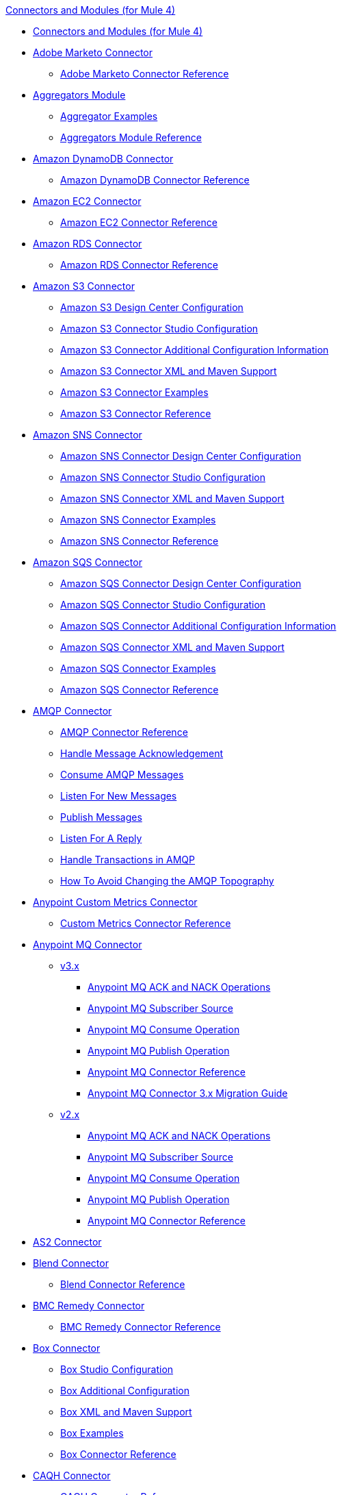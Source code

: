 .xref:index.adoc[Connectors and Modules (for Mule 4)]
* xref:index.adoc[Connectors and Modules (for Mule 4)]
* xref:marketo/marketo-connector.adoc[Adobe Marketo Connector]
 ** xref:marketo/marketo-connector-reference.adoc[Adobe Marketo Connector Reference]
* xref:aggregator/aggregators-module.adoc[Aggregators Module]
 ** xref:aggregator/aggregator-examples.adoc[Aggregator Examples]
 ** xref:aggregator/aggregators-module-reference.adoc[Aggregators Module Reference]
* xref:amazon/amazon-dynamodb-connector.adoc[Amazon DynamoDB Connector]
 ** xref:amazon/amazon-dynamodb-connector-reference.adoc[Amazon DynamoDB Connector Reference]
* xref:amazon/amazon-ec2-connector.adoc[Amazon EC2 Connector]
 ** xref:amazon/amazon-ec2-connector-reference.adoc[Amazon EC2 Connector Reference]
* xref:amazon/amazon-rds-connector.adoc[Amazon RDS Connector]
 ** xref:amazon/amazon-rds-connector-reference.adoc[Amazon RDS Connector Reference]
* xref:amazon/amazon-s3-connector.adoc[Amazon S3 Connector]
 ** xref:amazon/amazon-s3-connector-design-center.adoc[Amazon S3 Design Center Configuration]
 ** xref:amazon/amazon-s3-connector-studio.adoc[Amazon S3 Connector Studio Configuration]
 ** xref:amazon/amazon-s3-connector-config-topics.adoc[Amazon S3 Connector Additional Configuration Information]
 ** xref:amazon/amazon-s3-connector-xml-maven.adoc[Amazon S3 Connector XML and Maven Support]
 ** xref:amazon/amazon-s3-connector-examples.adoc[Amazon S3 Connector Examples]
 ** xref:amazon/amazon-s3-connector-reference.adoc[Amazon S3 Connector Reference]
* xref:amazon/amazon-sns-connector.adoc[Amazon SNS Connector]
 ** xref:amazon/amazon-sns-connector-design-center.adoc[Amazon SNS Connector Design Center Configuration]
 ** xref:amazon/amazon-sns-connector-studio.adoc[Amazon SNS Connector Studio Configuration]
 ** xref:amazon/amazon-sns-connector-xml-maven.adoc[Amazon SNS Connector XML and Maven Support]
 ** xref:amazon/amazon-sns-connector-examples.adoc[Amazon SNS Connector Examples]
 ** xref:amazon/amazon-sns-connector-reference.adoc[Amazon SNS Connector Reference]
* xref:amazon/amazon-sqs-connector.adoc[Amazon SQS Connector]
 ** xref:amazon/amazon-sqs-connector-design-center.adoc[Amazon SQS Connector Design Center Configuration]
 ** xref:amazon/amazon-sqs-connector-studio.adoc[Amazon SQS Connector Studio Configuration]
 ** xref:amazon/amazon-sqs-connector-config-topics.adoc[Amazon SQS Connector Additional Configuration Information]
 ** xref:amazon/amazon-sqs-connector-xml-maven.adoc[Amazon SQS Connector XML and Maven Support]
 ** xref:amazon/amazon-sqs-connector-examples.adoc[Amazon SQS Connector Examples]
 ** xref:amazon/amazon-sqs-connector-reference.adoc[Amazon SQS Connector Reference]
* xref:amqp/amqp-connector.adoc[AMQP Connector]
 ** xref:amqp/amqp-documentation.adoc[AMQP Connector Reference]
 ** xref:amqp/amqp-ack.adoc[Handle Message Acknowledgement]
 ** xref:amqp/amqp-consume.adoc[Consume AMQP Messages]
 ** xref:amqp/amqp-listener.adoc[Listen For New Messages]
 ** xref:amqp/amqp-publish-consume.adoc[Publish Messages]
 ** xref:amqp/amqp-publish.adoc[Listen For A Reply]
 ** xref:amqp/amqp-transactions.adoc[Handle Transactions in AMQP]
 ** xref:amqp/amqp-topography.adoc[How To Avoid Changing the AMQP Topography]
* xref:metrics/custom-metrics-connector.adoc[Anypoint Custom Metrics Connector]
 ** xref:metrics/custom-metrics-connector-reference.adoc[Custom Metrics Connector Reference]
* xref:anypoint-mq/index.adoc[Anypoint MQ Connector]
 ** xref:anypoint-mq/3.x/anypoint-mq-connector.adoc[v3.x]
   *** xref:anypoint-mq/3.x/anypoint-mq-ack.adoc[Anypoint MQ ACK and NACK Operations]
   *** xref:anypoint-mq/3.x/anypoint-mq-listener.adoc[Anypoint MQ Subscriber Source]
   *** xref:anypoint-mq/3.x/anypoint-mq-consume.adoc[Anypoint MQ Consume Operation]
   *** xref:anypoint-mq/3.x/anypoint-mq-publish.adoc[Anypoint MQ Publish Operation]
   *** xref:anypoint-mq/3.x/anypoint-mq-connector-reference.adoc[Anypoint MQ Connector Reference]
   *** xref:anypoint-mq/3.x/anypoint-mq-new-3x-major.adoc[Anypoint MQ Connector 3.x Migration Guide]
 ** xref:anypoint-mq/2.x/anypoint-mq-connector.adoc[v2.x]
    *** xref:anypoint-mq/2.x/anypoint-mq-ack.adoc[Anypoint MQ ACK and NACK Operations]
    *** xref:anypoint-mq/2.x/anypoint-mq-listener.adoc[Anypoint MQ Subscriber Source]
    *** xref:anypoint-mq/2.x/anypoint-mq-consume.adoc[Anypoint MQ Consume Operation]
    *** xref:anypoint-mq/2.x/anypoint-mq-publish.adoc[Anypoint MQ Publish Operation]
    *** xref:anypoint-mq/2.x/anypoint-mq-connector-reference.adoc[Anypoint MQ Connector Reference]
* xref:as2/as2-connector.adoc[AS2 Connector]
* xref:blend/blend-connector.adoc[Blend Connector]
 ** xref:blend/blend-connector-reference.adoc[Blend Connector Reference]
* xref:bmc/bmc-remedy-connector.adoc[BMC Remedy Connector]
 ** xref:bmc/bmc-remedy-connector-reference.adoc[BMC Remedy Connector Reference]
* xref:box/box-connector.adoc[Box Connector]
 ** xref:box/box-connector-studio.adoc[Box Studio Configuration]
 ** xref:box/box-connector-config-topics.adoc[Box Additional Configuration]
 ** xref:box/box-connector-xml-maven.adoc[Box XML and Maven Support]
 ** xref:box/box-connector-examples.adoc[Box Examples]
 ** xref:box/box-connector-reference.adoc[Box Connector Reference]
* xref:caqh/caqh-connector.adoc[CAQH Connector]
 ** xref:caqh/caqh-connector-reference.adoc[CAQH Connector Reference]
* xref:cassandra/cassandra-connector.adoc[Cassandra Connector]
 ** xref:cassandra/cassandra-connector-design-center.adoc[Cassandra Design Center Configuration]
 ** xref:cassandra/cassandra-connector-studio.adoc[Cassandra Studio Configuration]
 ** xref:cassandra/cassandra-connector-config-topics.adoc[Cassandra Additional Configuration]
 ** xref:cassandra/cassandra-connector-xml-maven.adoc[Cassandra XML and Maven Support]
 ** xref:cassandra/cassandra-connector-examples.adoc[Cassandra Examples]
 ** xref:cassandra/cassandra-connector-reference.adoc[Cassandra Connector Reference]
* xref:cloudhub/cloudhub-connector.adoc[CloudHub Connector]
 ** xref:cloudhub/cloudhub-connector-ref.adoc[CloudHub Connector Reference]
* xref:compression/compression-module.adoc[Compression Module]
 ** xref:compression/compression-documentation.adoc[Compression Module Reference]
* xref:db/db-connector-index.adoc[Database Connector]
 ** xref:db/database-connector-design-center.adoc[Database Design Center Configuration]
 ** xref:db/database-connector-studio.adoc[Database Studio Configuration]
 ** xref:db/database-connector-xml-maven.adoc[Database XML and Maven Support]
 ** xref:db/database-connector-examples.adoc[Database Examples]
 ** xref:db/database-documentation.adoc[Database Connector Reference]
* xref:edifact/edifact-edi-connector.adoc[EDIFACT EDI Connector]
 ** xref:edifact/edifact-edi-connector-reference.adoc[EDIFACT EDI Connector Reference]
* xref:email/email-connector.adoc[Email Connector]
 ** xref:email/email-documentation.adoc[Email Connector Reference]
 ** xref:email/email-send.adoc[Send Emails]
 ** xref:email/email-list.adoc[List Emails]
 ** xref:email/email-trigger.adoc[Trigger a Flow When a New Email is Received]
 ** xref:email/email-gmail.adoc[Connect to Gmail]
* xref:file/file-connector.adoc[File Connector]
 ** xref:file/file-read.adoc[Read a File]
 ** xref:file/file-write.adoc[Write a File]
 ** xref:file/file-list.adoc[List Files]
 ** xref:file/file-copy-move.adoc[Copy and Move Files]
 ** xref:file/file-on-new-file.adoc[Trigger a Flow When a New File is Created or Modified]
 ** xref:file/file-documentation.adoc[File Connector Reference]
* xref:ftp/ftp-connector.adoc[FTP Connector]
 ** xref:ftp/ftp-read.adoc[Read a File]
 ** xref:ftp/ftp-write.adoc[Write a File]
 ** xref:ftp/ftp-list.adoc[List Files]
 ** xref:ftp/ftp-copy-move.adoc[Copy and Move Files]
 ** xref:ftp/ftp-on-new-file.adoc[Trigger a Flow When a New File is Created or Modified]
 ** xref:ftp/ftp-documentation.adoc[FTP Connector Reference]
* xref:ftp/ftps-connector.adoc[FTPS Connector]
 ** xref:ftp/ftps-documentation.adoc[FTPS Connector Reference]
* xref:hdfs/hdfs-connector.adoc[HDFS (Hadoop) Connector]
 ** xref:hdfs/hdfs-connector-reference.adoc[HDFS (Hadoop) Connector Reference]
* xref:hl7/hl7-connector.adoc[HL7 EDI Connector]
 ** xref:hl7/hl7-connector-reference.adoc[HL7 EDI Connector Reference]
 ** xref:hl7/hl7-schemas.adoc[HL7 Supported Schemas]
* xref:hl7/hl7-mllp-connector.adoc[HL7 MLLP Connector]
 ** xref:hl7/hl7-mllp-connector-reference.adoc[HL7 MLLP Connector Reference]
* xref:http/http-connector.adoc[HTTP Connector]
 ** xref:http/http-about-http-request.adoc[HTTP Requests and Responses]
 ** xref:http/http-authentication.adoc[Authenticate HTTP Requests]
 ** xref:http/http-about-http-connector.adoc[HTTP Connector (Design Center)]
  *** xref:http/http-trigger-app-from-browser.adoc[Start an App from a Browser]
  *** xref:http/http-consume-web-service.adoc[Consume a REST Service]
  *** xref:http/http-create-https-listener.adoc[Create an HTTPS Listener]
  *** xref:http/http-basic-auth-task.adoc[Set Up Basic Authentication]
 ** xref:http/http-connector-studio.adoc[HTTP Connector (Studio)]
  *** xref:http/http-start-app-brows-task.adoc[Start an App from a Browser]
  *** xref:http/http-consume-web-svc-task.adoc[Consume a REST Service]
  *** xref:http/http-load-static-res-task.adoc[Load a Static Resource]
  *** xref:http/http-conn-route-diff-paths-task.adoc[Route HTTP Requests to Different Paths]
  *** xref:http/http-route-methods-based-task.adoc[Route Requests Based on HTTP Method]
  *** xref:http/http-listener-ref.adoc[HTTP Listener Configuration Reference]
  *** xref:http/http-request-ref.adoc[HTTP Request Configuration Reference]
  *** xref:http/http-connector-xml-reference.adoc[HTTP Connector XML Reference]
  *** xref:http/http-about-http-connector-migration.adoc[HTTP Connector Migration]
 ** xref:http/http-documentation.adoc[HTTP Connector Reference]
* xref:ibm/ibm-ctg-connector.adoc[IBM CTG Connector]
 ** xref:ibm/ibm-ctg-connector-reference.adoc[IBM CTG Connector Reference]
* xref:ibm/ibm-mq-connector.adoc[IBM MQ Connector]
 ** xref:ibm/ibm-mq-xml-ref.adoc[IBM MQ Connector Reference]
 ** xref:ibm/ibm-mq-ack.adoc[Handle Message Acknowledgment]
 ** xref:ibm/ibm-mq-consume.adoc[Consume Messages]
 ** xref:ibm/ibm-mq-listener.adoc[Listen For New Messages]
 ** xref:ibm/ibm-mq-performance.adoc[IBM MQ Tuning For Performance]
 ** xref:ibm/ibm-mq-publish-consume.adoc[Listen For A Reply]
 ** xref:ibm/ibm-mq-publish.adoc[Publish Messages]
 ** xref:ibm/ibm-mq-topic-subscription.adoc[Use Topic Subscriptions]
 ** xref:ibm/ibm-mq-transactions.adoc[Handle Transactions in IBM MQ]
* xref:java/java-module.adoc[Java Module]
 ** xref:java/java-create-instance.adoc[Create an Instance of a Class]
 ** xref:java/java-invoke-method.adoc[Invoke Methods]
 ** xref:java/java-argument-transformation.adoc[Java Module Argument Transformation]
 ** xref:java/java-instanceof.adoc[Test for an Instance of a Class]
 ** xref:java/java-throwable.adoc[Work With Throwables]
 ** xref:java/java-reference.adoc[Java Module Reference]
* xref:jms/jms-connector.adoc[JMS Connector]
 ** xref:jms/jms-xml-ref.adoc[JMS Connector Reference]
 ** xref:jms/jms-activemq-configuration.adoc[Connect to ActiveMQ]
 ** xref:jms/jms-ack.adoc[Handle Message Acknowledgement]
 ** xref:jms/jms-consume.adoc[Consume JMS Messages]
 ** xref:jms/jms-listener.adoc[Listen for New Messages]
 ** xref:jms/jms-performance.adoc[JMS Tuning for Performance]
 ** xref:jms/jms-publish-consume.adoc[Publish Messages and Listen for Replies]
 ** xref:jms/jms-publish.adoc[Publish Messages]
 ** xref:jms/jms-topic-subscription.adoc[Use Topic Subscriptions]
 ** xref:jms/jms-transactions.adoc[Handle Transactions in JMS]
* xref:json/json-module.adoc[JSON Module]
 ** xref:json/json-reference.adoc[JSON Module Reference]
 ** xref:json/json-schema-validation.adoc[Validate Documents Against a JSON Schema with the JSON Module]
* xref:kafka/kafka-connector.adoc[Kafka Connector]
 ** xref:kafka/kafka-connector-design-center.adoc[Design Center Configuration]
 ** xref:kafka/kafka-connector-studio.adoc[Studio Configuration]
 ** xref:kafka/kafka-connector-xml-maven.adoc[XML and Maven Support]
 ** xref:kafka/kafka-connector-examples.adoc[Examples]
 ** xref:kafka/kafka-connector-reference.adoc[Kafka Connector Reference]
* xref:ldap/ldap-connector.adoc[LDAP Connector]
 ** xref:ldap/ldap-connector-reference.adoc[LDAP Connector Reference]
* xref:microsoft/microsoft-dotnet-connector.adoc[Microsoft .NET Connector]
 ** xref:microsoft/microsoft-dotnet-connector-reference.adoc[Microsoft .NET Connector Reference]
* xref:microsoft/microsoft-dynamics-365-connector.adoc[Microsoft Dynamics 365 Connector]
 ** xref:microsoft/microsoft-dynamics-365-connector-design-center.adoc[Design Center Configuration]
 ** xref:microsoft/microsoft-dynamics-365-connector-studio.adoc[Studio Configuration]
 ** xref:microsoft/microsoft-dynamics-365-connector-xml-maven.adoc[XML and Maven Support]
 ** xref:microsoft/microsoft-dynamics-365-connector-examples.adoc[Examples]
 ** xref:microsoft/microsoft-dynamics-365-connector-reference.adoc[Connector Reference]
* xref:microsoft/microsoft-365-ops-connector.adoc[Microsoft Dynamics 365 Operations Connector]
 ** xref:microsoft/microsoft-365-ops-connector-reference.adoc[Microsoft Dynamics 365 Operations Connector Reference]
* xref:ms-dynamics/ms-dynamics-ax-connector.adoc[Microsoft Dynamics AX Connector]
 ** xref:ms-dynamics/ms-dynamics-ax-connector-reference.adoc[Microsoft Dynamics AX Connector Reference]
* xref:ms-dynamics/ms-dynamics-crm-connector.adoc[Microsoft Dynamics CRM Connector]
 ** xref:ms-dynamics/ms-dynamics-crm-connector-reference.adoc[Microsoft Dynamics CRM Connector Reference]
* xref:ms-dynamics/ms-dynamics-gp-connector.adoc[Microsoft Dynamics GP Connector]
 ** xref:ms-dynamics/ms-dynamics-gp-connector-reference.adoc[Microsoft Dynamics GP Connector Reference]
* xref:ms-dynamics/ms-dynamics-nav-connector.adoc[Microsoft Dynamics NAV Connector]
 ** xref:ms-dynamics/ms-dynamics-nav-connector-reference.adoc[Microsoft Dynamics NAV Connector Reference]
* xref:msmq/msmq-connector.adoc[Microsoft MSMQ Connector]
 ** xref:msmq/msmq-connector-reference.adoc[Microsoft MSMQ Connector Reference]
 ** xref:windows/windows-gw-services-guide.adoc[Windows Gateway Services Guide]
* xref:microsoft/microsoft-powershell-connector.adoc[Microsoft Powershell Connector]
 ** xref:microsoft/microsoft-powershell-connector-reference.adoc[Microsoft Powershell Connector Reference]
* xref:ms-dynamics/ms-service-bus-connector.adoc[Microsoft Service Bus Connector]
 ** xref:ms-dynamics/ms-service-bus-connector-reference.adoc[Microsoft Service Bus Connector Reference]
* xref:mongodb/mongodb-connector.adoc[MongoDB Connector]
 ** xref:mongodb/mongodb-connector-design-center.adoc[Design Center Configuration]
 ** xref:mongodb/mongodb-connector-studio.adoc[Studio Configuration]
 ** xref:mongodb/mongodb-connector-xml-maven.adoc[XML and Maven Support]
 ** xref:mongodb/mongodb-connector-examples.adoc[Examples]
 ** xref:mongodb/mongodb-connector-reference.adoc[MongoDB Connector Reference]
* xref:neo4j/neo4j-connector.adoc[Neo4J Connector]
 ** xref:neo4j/neo4j-connector-reference.adoc[Neo4J Connector Reference]
* xref:netsuite/netsuite-about.adoc[NetSuite Connector]
 ** xref:netsuite/netsuite-to-use-design-center.adoc[Use the NetSuite Connector in Design Center]
 ** xref:netsuite/netsuite-reference.adoc[NetSuite Connector Reference]
 ** xref:netsuite/netsuite-troubleshooting.adoc[NetSuite Connector Troubleshooting]
* xref:netsuite/netsuite-openair-connector.adoc[NetSuite OpenAir Connector]
 ** xref:netsuite/netsuite-openair-connector-reference.adoc[NetSuite OpenAir Connector Reference]
 ** xref:netsuite/netsuite-studio-configure.adoc[Configure the NetSuite Connector in Studio]
* xref:oauth/oauth-documentation.adoc[OAuth Module Reference]
* xref:oauth/oauth2-provider-documentation-reference.adoc[OAuth2 Provider Module Reference]
* xref:object-store/object-store-connector.adoc[Object Store Connector]
 ** xref:object-store/object-store-to-store-and-retrieve.adoc[Example: Store and Retrieve Information in an Object Store]
 ** xref:object-store/object-store-to-define-a-new-os.adoc[Examples: Define Object Stores]
 ** xref:object-store/object-store-to-watermark.adoc[Example: Set Up Watermarks with an Object Store]
 ** xref:object-store/object-store-connector-reference.adoc[ObjectStore Connector Reference]
* xref:oracle/oracle-ebs-connector.adoc[Oracle EBS 12.1 Connector]
 ** xref:oracle/oracle-ebs-connector-reference.adoc[Oracle EBS 12.1 Connector Reference]
* xref:oracle/oracle-ebs-122-connector.adoc[Oracle EBS 12.2 Connector]
 ** xref:oracle/oracle-ebs-122-connector-reference.adoc[Oracle EBS 12.2 Connector Reference]
* xref:peoplesoft/peoplesoft-connector.adoc[PeopleSoft Connector]
 ** xref:peoplesoft/peoplesoft-connector-reference.adoc[PeopleSoft Connector Reference]
* xref:redis/redis-connector.adoc[Redis Connector]
 ** xref:redis/redis-connector-design-center.adoc[Design Center Configuration]
 ** xref:redis/redis-connector-studio.adoc[Studio Configuration]
 ** xref:redis/redis-connector-config-topics.adoc[Additional Configuration Topics]
 ** xref:redis/redis-connector-xml-maven.adoc[XML and Maven Support]
 ** xref:redis/redis-connector-examples.adoc[Examples]
 ** xref:redis/redis-connector-reference.adoc[Redis Connector Reference]
* xref:roostify/roostify-connector.adoc[Roostify Connector]
 ** xref:roostify/roostify-connector-reference.adoc[Roostify Connector Reference]
* xref:rosettanet/rosettanet-connector.adoc[RosettaNet Connector]
 ** xref:rosettanet/rosettanet-connector-reference.adoc[RosettaNet Connector Reference]
* xref:salesforce/salesforce-connector.adoc[Salesforce Connector]
 ** xref:salesforce/salesforce-connector-97.adoc[Salesforce Connector v9.7]
  *** xref:salesforce/salesforce-connector-design-center.adoc[Salesforce Design Center Configuration]
  *** xref:salesforce/salesforce-connector-studio.adoc[Salesforce Studio Configuration]
  *** xref:salesforce/salesforce-connector-config-topics.adoc[Salesforce Additional Configuration]
  *** xref:salesforce/salesforce-connector-xml-maven.adoc[Salesforce XML and Maven Support]
  *** xref:salesforce/salesforce-connector-examples.adoc[Salesforce Examples]
  *** xref:salesforce/salesforce-connector-reference-97.adoc[Salesforce Connector Reference v9.7]
 ** xref:salesforce/salesforce-connector-96.adoc[Salesforce Connector v9.6]
  *** xref:salesforce/salesforce-connector-reference-96.adoc[Salesforce Connector Reference v9.6]
 ** xref:salesforce/salesforce-connector-95.adoc[Salesforce Connector v9.5]
  *** xref:salesforce/salesforce-connector-reference.adoc[Salesforce Connector Reference v9.5]
* xref:salesforce/salesforce-analytics-connector.adoc[Salesforce Analytics Connector]
 ** xref:salesforce/salesforce-analytics-connector-reference.adoc[Salesforce Analytics Connector Reference]
* xref:salesforce/salesforce-composite-connector.adoc[Salesforce Composite Connector]
 ** xref:salesforce/salesforce-composite-connector-reference.adoc[Salesforce Composite Connector Reference]
* xref:salesforce/salesforce-mktg-connector.adoc[Salesforce Marketing Connector]
 ** xref:salesforce/salesforce-mktg-connector-reference.adoc[Salesforce Marketing Connector Reference]
* xref:sap/sap-connector.adoc[SAP Connector]
 ** xref:sap/sap-connector-studio.adoc[SAP Studio Configuration]
 ** xref:sap/sap-connector-config-topics.adoc[SAP Additional Configuration]
 ** xref:sap/sap-connector-xml-maven.adoc[SAP XML and Maven Support]
 ** xref:sap/sap-connector-examples.adoc[SAP Examples]
 ** xref:sap/sap-connector-reference.adoc[SAP Connector Reference v5.0]
 ** xref:sap/sap-connector-reference-43.adoc[SAP Connector Reference v4.3]
 ** xref:sap/sap-connector-reference-42.adoc[SAP Connector Reference v4.2]
* xref:sap/sap-concur-connector.adoc[SAP Concur Connector]
 ** xref:sap/sap-concur-connector-reference.adoc[SAP Concur Connector Reference]
* xref:sap/sap-s4hana-cloud-connector.adoc[SAP S/4HANA OData Cloud Connector]
 ** xref:sap/sap-s4hana-cloud-connector-reference.adoc[SAP S/4HANA OData Cloud Connector Reference]
* xref:sap/sap-s4hana-soap-connector.adoc[SAP S/4HANA SOAP Cloud Connector]
 ** xref:sap/sap-s4hana-soap-connector-design-center.adoc[Design Center Configuration]
 ** xref:sap/sap-s4hana-soap-connector-studio.adoc[Studio Configuration]
 ** xref:sap/sap-s4hana-soap-connector-xml-maven.adoc[XML and Maven Support]
 ** xref:sap/sap-s4hana-soap-connector-examples.adoc[Examples]
 ** xref:sap/sap-s4hana-soap-connector-reference.adoc[SAP S/4HANA SOAP Cloud Connector Reference]
* xref:sap/sap-successfactors-connector.adoc[SAP SuccessFactors Connector]
 ** xref:sap/sap-successfactors-connector-reference.adoc[SAP SuccessFactors Connector Reference]
* xref:scripting/scripting-module.adoc[Scripting Module]
 ** xref:scripting/scripting-reference.adoc[Scripting Module Reference]
* xref:servicenow/servicenow-connector.adoc[ServiceNow Connector]
 ** xref:servicenow/servicenow-connector-design-center.adoc[ServiceNow Design Center Configuration]
 ** xref:servicenow/servicenow-connector-studio.adoc[ServiceNow Studio Configuration]
 ** xref:servicenow/servicenow-connector-xml-maven.adoc[ServiceNow XML and Maven Support]
 ** xref:servicenow/servicenow-connector-examples.adoc[ServiceNow Examples]
 ** xref:servicenow/servicenow-reference.adoc[ServiceNow Connector Technical Reference]
* xref:sftp/sftp-connector.adoc[SFTP Connector]
 ** xref:sftp/sftp-read.adoc[Read a File]
 ** xref:sftp/sftp-write.adoc[Write a File]
 ** xref:sftp/sftp-list.adoc[List Files]
 ** xref:sftp/sftp-copy-move.adoc[Copy and Move Files]
 ** xref:sftp/sftp-on-new-file.adoc[Trigger a Flow When a New File is Created or Modified]
 ** xref:sftp/sftp-documentation.adoc[SFTP Connector Reference]
* xref:sharepoint/sharepoint-connector.adoc[SharePoint Connector]
 ** xref:sharepoint/sharepoint-connector-reference.adoc[SharePoint Connector Reference]
* xref:siebel/siebel-connector.adoc[Siebel Connector]
 ** xref:siebel/siebel-connector-reference.adoc[Siebel Connector Reference]
* xref:sockets/sockets-documentation.adoc[Sockets Connector]
* xref:spring/spring-module.adoc[Spring Module]
* xref:tradacoms/tradacoms-edi-connector.adoc[TRADACOMS EDI Connector]
 ** xref:tradacoms/tradacoms-edi-connector-reference.adoc[TRADACOMS EDI Connector Reference]
* xref:twilio/twilio-connector.adoc[Twilio Connector]
 ** xref:twilio/twilio-connector-reference.adoc[Twilio Connector Reference]
* xref:validation/validation-connector.adoc[Validation Module]
 ** xref:validation/validation-documentation.adoc[Validation Connector Reference]
* xref:vm/vm-connector.adoc[VM Connector]
 ** xref:vm/vm-publish-listen.adoc[Example: Publish and Listen to Messages with the VM Connector]]
 ** xref:vm/vm-dynamic-routing.adoc[Example: Dynamic Routing with the VM Connector]
 ** xref:vm/vm-publish-response.adoc[Example: Publish and Get a Response in the VM Connector]
 ** xref:vm/vm-publish-across-apps.adoc[Example: Send Messages across Different Apps]
 ** xref:vm/vm-reference.adoc[VM Connector Reference]
* xref:web-service/web-service-consumer.adoc[Web Service Consumer Connector]
 ** xref:web-service/web-service-consumer-reference.adoc[Web Service Consumer Connector Reference]
 ** xref:web-service/web-service-consumer-configure.adoc[Configure the Web Service Consumer]
 ** xref:web-service/web-service-consumer-consume.adoc[Consume a Web Service]
* xref:websockets/websockets-connector.adoc[Websockets Connector]
 ** xref:websockets/websockets-connector-config-topics.adoc[Configuration Topics]
 ** xref:websockets/websockets-connector-server-components.adoc[Server Components]
 ** xref:websockets/websockets-connector-messaging-operations.adoc[Messaging Operations]
 ** xref:websockets/websockets-connector-connection-close.adoc[Connection Close]
 ** xref:websockets/websockets-connector-managing-groups.adoc[Managing Groups]
 ** xref:websockets/websockets-connector-reconnection.adoc[Reconnection]
 ** xref:websockets/websockets-connector-studio.adoc[Studio Configuration]
 ** xref:websockets/websockets-connector-cloudhub.adoc[CloudHub]
 ** xref:websockets/websockets-connector-xml-maven.adoc[XML and Maven Support]
 ** xref:websockets/websockets-connector-examples.adoc[Examples]
 ** xref:websockets/websockets-connector-reference.adoc[Websockets Connector Reference]
* xref:workday/workday-connector.adoc[Workday Connector]
 ** xref:workday/workday-connector-design-center.adoc[Workday Design Center Configuration]
 ** xref:workday/workday-connector-studio.adoc[Workday Studio Configuration]
 ** xref:workday/workday-connector-config-topics.adoc[Workday Additional Configuration]
 ** xref:workday/workday-connector-xml-maven.adoc[Workday XML Maven Configuration]
 ** xref:workday/workday-connector-examples.adoc[Workday Examples]
 ** xref:workday/workday-reference.adoc[Workday Connector Reference]
* xref:x12-edi/x12-edi-connector.adoc[X12 EDI Connector]
 ** xref:x12-edi/x12-edi-connector-hipaa.adoc[X12 EDI Connector HIPAA]
 ** xref:x12-edi/x12-edi-connector-reference.adoc[X12 EDI Connector Reference]
 ** xref:x12-edi/x12-edi-supported-doc-types.adoc[X12 EDI Supported Document Types]
 ** xref:x12-edi/x12-edi-schema-language-reference.adoc[X12 EDI Schema Language Reference]
 ** xref:x12-edi/x12-edi-versions-hipaa.adoc[X12 EDI Supported HIPAA Versions]
 ** xref:x12-edi/x12-edi-versions-x12.adoc[X12 Supported X12 Versions]
* xref:xml/xml-module.adoc[XML Module]
 ** xref:xml/xml-xquery.adoc[Use XQuery with the XML Module]
 ** xref:xml/xml-xpath.adoc[Use XPath with the XML Module]
 ** xref:xml/xml-xslt.adoc[XSLT Transformations with the XML Module]
 ** xref:xml/xml-schema-validation.adoc[Validate Documents against an XSD Schema with the XML Module]
 ** xref:xml/xml-reference.adoc[XML Module Reference]
* xref:zuora/zuora-connector.adoc[Zuora Connector]
 ** xref:zuora/zuora-connector-design-center.adoc[Zuora Connector Design Center Configuration]
 ** xref:zuora/zuora-connector-studio.adoc[Zuora Connector Studio Configuration]
 ** xref:zuora/zuora-connector-xml-maven.adoc[Zuora Connector XML and Maven Support]
 ** xref:zuora/zuora-connector-examples.adoc[Zuora Connector Examples]
 ** xref:zuora/zuora-connector-reference.adoc[Zuora Connector Reference]
